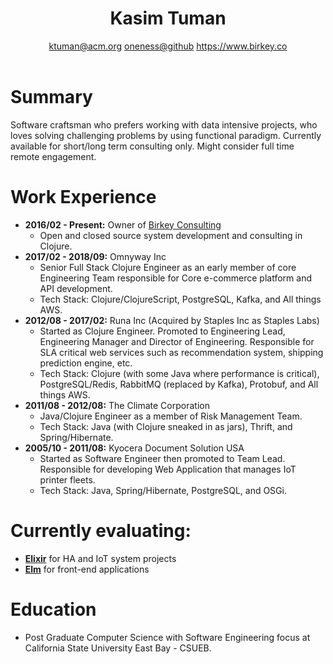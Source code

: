 #+TITLE: Kasim Tuman
#+AUTHOR: [[mailto:ktuman@acm.org][ktuman@acm.org]] \textbar{} [[https://github.com/oneness][oneness@github]] \textbar{} [[https://www.birkey.co][https://www.birkey.co]]

* Summary
  Software craftsman who prefers working with data intensive
  projects, who loves solving challenging problems by using
  functional paradigm. Currently available for short/long term consulting
  only. Might consider full time remote engagement.
* Work Experience
- *2016/02 - Present:* Owner of [[https://www.birkey.co][Birkey Consulting]]
  - Open and closed source system development and consulting in Clojure.

- *2017/02 - 2018/09:* Omnyway Inc
  - Senior Full Stack Clojure Engineer as an early member of core
    Engineering Team responsible for Core e-commerce platform and API
    development.
  - Tech Stack: Clojure/ClojureScript, PostgreSQL, Kafka, and All things AWS.

- *2012/08 - 2017/02:* Runa Inc (Acquired by Staples Inc as Staples Labs)
  - Started as Clojure Engineer. Promoted to Engineering Lead,
    Engineering Manager and Director of Engineering. Responsible for
    SLA critical web services such as recommendation system, shipping
    prediction engine, etc.
  - Tech Stack: Clojure (with some Java where performance is
    critical), PostgreSQL/Redis, RabbitMQ (replaced by Kafka), Protobuf, and All things AWS.

- *2011/08 - 2012/08:* The Climate Corporation
  - Java/Clojure Engineer as a member of Risk Management Team.
  - Tech Stack: Java (with Clojure sneaked in as jars), Thrift, and Spring/Hibernate.

- *2005/10 - 2011/08:* Kyocera Document Solution USA
  - Started as Software Engineer then promoted to Team
    Lead. Responsible for developing Web Application that manages IoT printer fleets.
  - Tech Stack: Java, Spring/Hibernate, PostgreSQL, and OSGi.
* Currently evaluating:
- *[[https://elixir-lang.org][Elixir]]* for HA and IoT system projects
- *[[https://elm-lang.org][Elm]]* for front-end applications
* Education
- Post Graduate Computer Science with Software Engineering focus at California State University East Bay - CSUEB.
